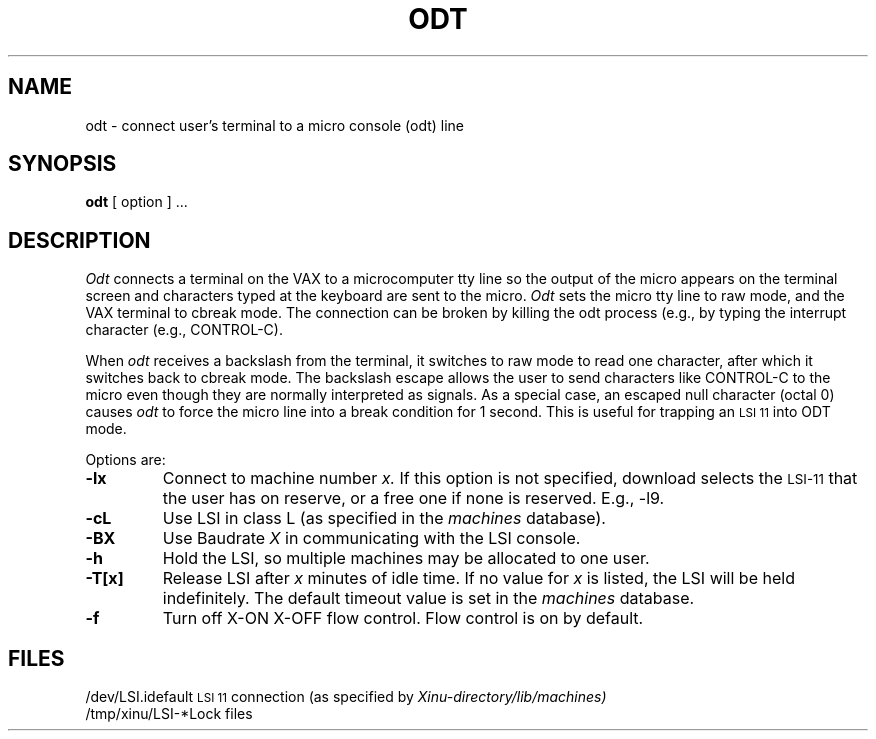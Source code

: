 .TH ODT 1
.SH NAME
odt \- connect user's terminal to a micro console (odt) line
.SH SYNOPSIS
.B odt
[ option ] ...
.SH DESCRIPTION
.I Odt
connects a terminal on the VAX to a microcomputer tty line so the output
of the micro appears on the terminal screen and characters typed at the
keyboard are sent to the micro.
\f2Odt\f1 sets the micro tty line to raw mode, and the VAX terminal to
cbreak mode.
The connection can be broken by killing the odt process (e.g., by
typing the interrupt character (e.g., CONTROL-C).
.PP
When \f2odt\f1 receives a backslash from the terminal,
it switches to raw mode to read
one character, after which it switches back to cbreak mode.
The backslash escape allows the user to send characters like CONTROL-C
to the micro even though they are normally interpreted as signals.
As a special case, an escaped null character (octal 0) causes \f2odt\f1
to force the micro line into a break condition for 1 second.
This is useful for trapping an \s-2LSI 11\s0 into ODT mode.
.PP
Options are:
.TP
.BI \-lx
Connect to machine number
.I x.
If this option is not specified, download selects the \s-2LSI-11\s0
that the user has on reserve, or a free one if none is reserved.
E.g., \-l9.
.TP
.BI \-cL
Use LSI in class L (as specified in the
.I machines
database).
.TP
.BI \-BX
Use Baudrate
.I X
in communicating with the LSI console.
.TP
.BI \-h
Hold the LSI, so multiple machines may be allocated to one user.
.TP
.BI \-T[x]
Release LSI after 
.I x
minutes of idle time.  If no value for
.I x
is listed, the LSI will be held indefinitely.
The default timeout value is set in the
.I machines
database.
.TP
.BI \-f
Turn off X-ON X-OFF flow control.  Flow control is on by default.
.SH FILES
.ta 1i
/dev/LSI.i	default \s-2LSI 11\s0 connection (as specified by
.I Xinu-directory/lib/machines)
.br
/tmp/xinu/LSI-*	Lock files

